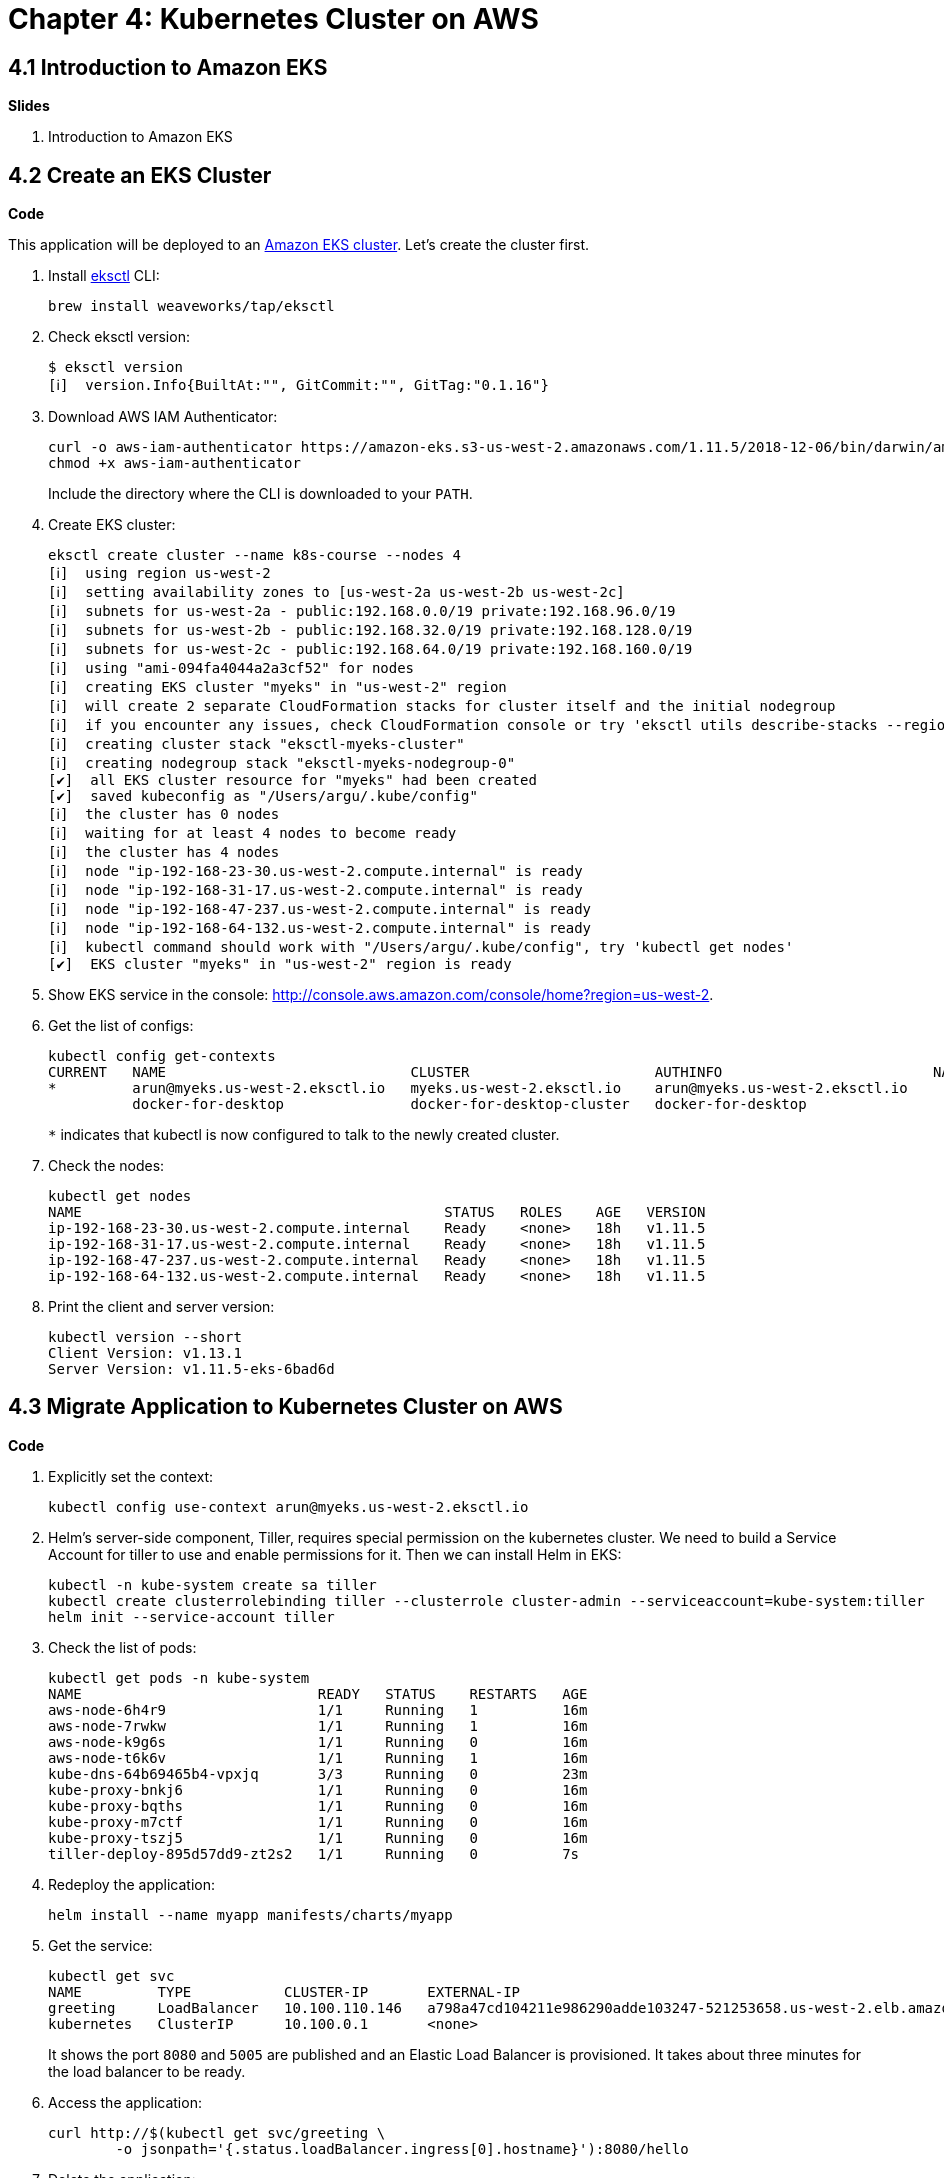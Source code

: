 = Chapter 4: Kubernetes Cluster on AWS

== 4.1 Introduction to Amazon EKS

**Slides**

. Introduction to Amazon EKS

== 4.2 Create an EKS Cluster

**Code**

This application will be deployed to an https://aws.amazon.com/eks/[Amazon EKS cluster]. Let's create the cluster first.

. Install http://eksctl.io/[eksctl] CLI:

	brew install weaveworks/tap/eksctl

. Check eksctl version:

	$ eksctl version
	[ℹ]  version.Info{BuiltAt:"", GitCommit:"", GitTag:"0.1.16"}

. Download AWS IAM Authenticator:
+
	curl -o aws-iam-authenticator https://amazon-eks.s3-us-west-2.amazonaws.com/1.11.5/2018-12-06/bin/darwin/amd64/aws-iam-authenticator
	chmod +x aws-iam-authenticator
+
Include the directory where the CLI is downloaded to your `PATH`.
+
. Create EKS cluster:

	eksctl create cluster --name k8s-course --nodes 4
	[ℹ]  using region us-west-2
	[ℹ]  setting availability zones to [us-west-2a us-west-2b us-west-2c]
	[ℹ]  subnets for us-west-2a - public:192.168.0.0/19 private:192.168.96.0/19
	[ℹ]  subnets for us-west-2b - public:192.168.32.0/19 private:192.168.128.0/19
	[ℹ]  subnets for us-west-2c - public:192.168.64.0/19 private:192.168.160.0/19
	[ℹ]  using "ami-094fa4044a2a3cf52" for nodes
	[ℹ]  creating EKS cluster "myeks" in "us-west-2" region
	[ℹ]  will create 2 separate CloudFormation stacks for cluster itself and the initial nodegroup
	[ℹ]  if you encounter any issues, check CloudFormation console or try 'eksctl utils describe-stacks --region=us-west-2 --name=myeks'
	[ℹ]  creating cluster stack "eksctl-myeks-cluster"
	[ℹ]  creating nodegroup stack "eksctl-myeks-nodegroup-0"
	[✔]  all EKS cluster resource for "myeks" had been created
	[✔]  saved kubeconfig as "/Users/argu/.kube/config"
	[ℹ]  the cluster has 0 nodes
	[ℹ]  waiting for at least 4 nodes to become ready
	[ℹ]  the cluster has 4 nodes
	[ℹ]  node "ip-192-168-23-30.us-west-2.compute.internal" is ready
	[ℹ]  node "ip-192-168-31-17.us-west-2.compute.internal" is ready
	[ℹ]  node "ip-192-168-47-237.us-west-2.compute.internal" is ready
	[ℹ]  node "ip-192-168-64-132.us-west-2.compute.internal" is ready
	[ℹ]  kubectl command should work with "/Users/argu/.kube/config", try 'kubectl get nodes'
	[✔]  EKS cluster "myeks" in "us-west-2" region is ready

. Show EKS service in the console: http://console.aws.amazon.com/console/home?region=us-west-2.
. Get the list of configs:
+
	kubectl config get-contexts
	CURRENT   NAME                             CLUSTER                      AUTHINFO                         NAMESPACE
	*         arun@myeks.us-west-2.eksctl.io   myeks.us-west-2.eksctl.io    arun@myeks.us-west-2.eksctl.io   
	          docker-for-desktop               docker-for-desktop-cluster   docker-for-desktop
+
`*` indicates that kubectl is now configured to talk to the newly created cluster.
+
. Check the nodes:

	kubectl get nodes
	NAME                                           STATUS   ROLES    AGE   VERSION
	ip-192-168-23-30.us-west-2.compute.internal    Ready    <none>   18h   v1.11.5
	ip-192-168-31-17.us-west-2.compute.internal    Ready    <none>   18h   v1.11.5
	ip-192-168-47-237.us-west-2.compute.internal   Ready    <none>   18h   v1.11.5
	ip-192-168-64-132.us-west-2.compute.internal   Ready    <none>   18h   v1.11.5

. Print the client and server version:

	kubectl version --short
	Client Version: v1.13.1
	Server Version: v1.11.5-eks-6bad6d

== 4.3 Migrate Application to Kubernetes Cluster on AWS

**Code**

. Explicitly set the context:

    kubectl config use-context arun@myeks.us-west-2.eksctl.io

. Helm's server-side component, Tiller, requires special permission on the kubernetes cluster. We need to build a Service Account for tiller to use and enable permissions for it. Then we can install Helm in EKS:

	kubectl -n kube-system create sa tiller
	kubectl create clusterrolebinding tiller --clusterrole cluster-admin --serviceaccount=kube-system:tiller
	helm init --service-account tiller

. Check the list of pods:

	kubectl get pods -n kube-system
	NAME                            READY   STATUS    RESTARTS   AGE
	aws-node-6h4r9                  1/1     Running   1          16m
	aws-node-7rwkw                  1/1     Running   1          16m
	aws-node-k9g6s                  1/1     Running   0          16m
	aws-node-t6k6v                  1/1     Running   1          16m
	kube-dns-64b69465b4-vpxjq       3/3     Running   0          23m
	kube-proxy-bnkj6                1/1     Running   0          16m
	kube-proxy-bqths                1/1     Running   0          16m
	kube-proxy-m7ctf                1/1     Running   0          16m
	kube-proxy-tszj5                1/1     Running   0          16m
	tiller-deploy-895d57dd9-zt2s2   1/1     Running   0          7s

. Redeploy the application:

	helm install --name myapp manifests/charts/myapp

. Get the service:
+
	kubectl get svc
	NAME         TYPE           CLUSTER-IP       EXTERNAL-IP                                                              PORT(S)                         AGE
	greeting     LoadBalancer   10.100.110.146   a798a47cd104211e986290adde103247-521253658.us-west-2.elb.amazonaws.com   8080:31627/TCP,5005:30216/TCP   2m
	kubernetes   ClusterIP      10.100.0.1       <none>                                                                   443/TCP                         18h
+
It shows the port `8080` and `5005` are published and an Elastic Load Balancer is provisioned. It takes about three minutes for the load balancer to be ready.
+
. Access the application:

	curl http://$(kubectl get svc/greeting \
		-o jsonpath='{.status.loadBalancer.ingress[0].hostname}'):8080/hello

. Delete the application:

	helm delete --purge myapp

